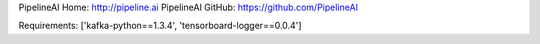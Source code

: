 PipelineAI Home:  http://pipeline.ai
PipelineAI GitHub:  https://github.com/PipelineAI


Requirements:
['kafka-python==1.3.4', 'tensorboard-logger==0.0.4']

